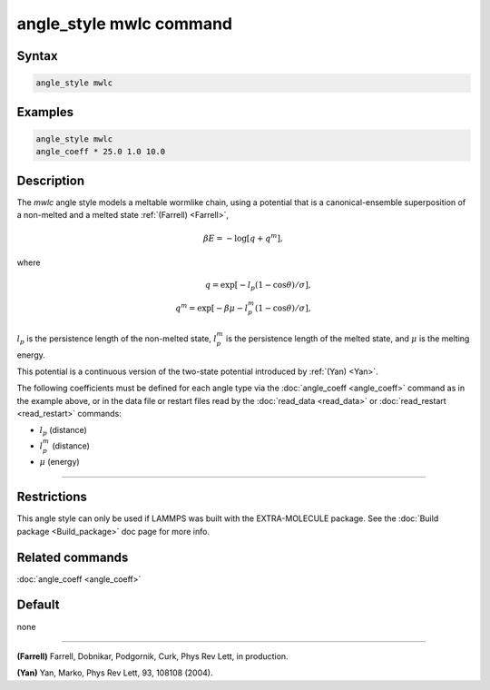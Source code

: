 .. index:: angle_style mwlc

angle_style mwlc command
==========================

Syntax
""""""

.. code-block:: LAMMPS

   angle_style mwlc

Examples
""""""""

.. code-block:: LAMMPS

   angle_style mwlc
   angle_coeff * 25.0 1.0 10.0

Description
"""""""""""

The *mwlc* angle style models a meltable wormlike chain, using a potential that is a canonical-ensemble superposition of
a non-melted and a melted state :ref:`(Farrell) <Farrell>`,

.. math::

    \beta E = -\log [q + q^{m}],

where

.. math::
    q = \exp [-l_{p}(1-\cos{\theta})/\sigma], \\
    q^{m} = \exp [-\beta\mu-l_{p}^{m}(1-\cos{\theta})/\sigma],

:math:`l_{p}` is the persistence length of the non-melted state,
:math:`l_{p}^{m}` is the persistence length of the melted state,
and :math:`\mu` is the melting energy.

This potential is a continuous version of the two-state potential
introduced by :ref:`(Yan) <Yan>`.

The following coefficients must be defined for each angle type via the
:doc:`angle_coeff <angle_coeff>` command as in the example above, or in
the data file or restart files read by the :doc:`read_data <read_data>`
or :doc:`read_restart <read_restart>` commands:

* :math:`l_{p}` (distance)
* :math:`l_{p}^{m}` (distance)
* :math:`\mu` (energy)

----------


Restrictions
""""""""""""

This angle style can only be used if LAMMPS was built with the
EXTRA-MOLECULE package.  See the :doc:`Build package <Build_package>` doc page
for more info.

Related commands
""""""""""""""""

:doc:`angle_coeff <angle_coeff>`

Default
"""""""

none

----------

.. _Farrell:

**(Farrell)** Farrell, Dobnikar, Podgornik, Curk, Phys Rev Lett, in production.

.. _Yan:

**(Yan)** Yan, Marko, Phys Rev Lett, 93, 108108 (2004).
